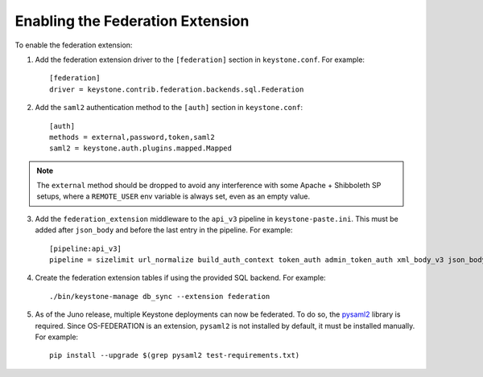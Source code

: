 ..
      Copyright 2014 OpenStack, Foundation
      All Rights Reserved.

      Licensed under the Apache License, Version 2.0 (the "License"); you may
      not use this file except in compliance with the License. You may obtain
      a copy of the License at

      http://www.apache.org/licenses/LICENSE-2.0

      Unless required by applicable law or agreed to in writing, software
      distributed under the License is distributed on an "AS IS" BASIS, WITHOUT
      WARRANTIES OR CONDITIONS OF ANY KIND, either express or implied. See the
      License for the specific language governing permissions and limitations
      under the License.

==================================
Enabling the Federation Extension
==================================

To enable the federation extension:

1. Add the federation extension driver to the ``[federation]`` section in
   ``keystone.conf``. For example::

       [federation]
       driver = keystone.contrib.federation.backends.sql.Federation

2. Add the ``saml2`` authentication method to the ``[auth]`` section in
   ``keystone.conf``::

       [auth]
       methods = external,password,token,saml2
       saml2 = keystone.auth.plugins.mapped.Mapped

.. NOTE::
    The ``external`` method should be dropped to avoid any interference with
    some Apache + Shibboleth SP setups, where a ``REMOTE_USER`` env variable is
    always set, even as an empty value.

3. Add the ``federation_extension`` middleware to the ``api_v3`` pipeline in
   ``keystone-paste.ini``. This must be added after ``json_body`` and before
   the last entry in the pipeline. For example::

       [pipeline:api_v3]
       pipeline = sizelimit url_normalize build_auth_context token_auth admin_token_auth xml_body_v3 json_body ec2_extension_v3 s3_extension simple_cert_extension revoke_extension federation_extension service_v3

4. Create the federation extension tables if using the provided SQL backend.
   For example::

       ./bin/keystone-manage db_sync --extension federation

5. As of the Juno release, multiple Keystone deployments can now be federated.
   To do so, the `pysaml2 <https://pypi.python.org/pypi/pysaml2>`_ library is
   required. Since OS-FEDERATION is an extension, ``pysaml2`` is not installed
   by default, it must be installed manually. For example::

        pip install --upgrade $(grep pysaml2 test-requirements.txt)
